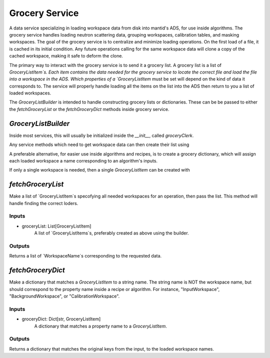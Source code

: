 Grocery Service
================

A data service specializing in loading workspace data from disk into mantid's ADS, for use inside algorithms.
The grocery service handles loading neutron scattering data, grouping workspaces, calibration tables, and masking workspaces.
The goal of the grocery service is to centralize and minimize loading operations.
On the first load of a file, it is cached in its initial condition.
Any future operations calling for the same workspace data will clone a copy of the cached workspace,
making it safe to deform the clone.

The primary way to interact with the grocery service is to send it a grocery list.
A grocery list is a list of `GroceryListItem`s.  Each item contains the data needed for the grocery service
to locate the correct file and load the file into a workspace in the ADS.
Which properties of a `GroceryListItem` must be set will depend on the kind of data it corresponds to.
The service will properly handle loading all the items on the list into the ADS then return to you a list of loaded workspaces.

The `GroceryListBuilder` is intended to handle constructing grocery lists or dictionaries.
These can be be passed to either the `fetchGroceryList` or the `fetchGroceryDict` methods inside grocery service.

`GroceryListBuilder`
---------------------

Inside most services, this will usually be initialized inside the `__init__`, called `groceryClerk`.

Any service methods which need to get workspace data can then create their list using

.. code-block:: python
    self.groceryClerk.neutron(<runNumber>).useLiteMode(<useLiteMode>).add()
    self.groceryClerk.grouping(<focusGroupName>).fromRun(<runNumber>).useLiteMode(<useLiteMode>).add()
    groceryList = self.groceryClerk.buildList()

A preferable alternative, for easier use inside algorithms and recipes, is to create a grocery dictionary,
which will assign each loaded workspace a name corresponding to an algorithm's inputs.

.. code-block:: python
    self.groceryClerk.name("InputWorkspace").neutron(<runNumber>).useLiteMode(<useLiteMode>).add()
    self.groceryClerk.name("GroupingWorkspace").grouping(<focusGroupName>).fromRun(<runNumber>).useLiteMode(<useLiteMode>).add()
    groceryDict = self.groceryClerk.buildDict()

If only a single workspace is needed, then a single `GroceryListItem` can be created with

.. code-block:: python
    groceryItem = self.groceryClerk.neutron(<runNumber>).useLiteMode(<useLiteMode>).build()


`fetchGroceryList`
------------------

Make a list of `GroceryListItem`s specofying all needed workspaces for an operation, then pass the list.
This method will handle finding the correct loders.

Inputs
''''''

* groceryList: List[GroceryListItem]
    A list of `GroceryListItems`s, preferably created as above using the builder.

Outputs
'''''''

Returns a list of `WorkspaceName`s corresponding to the requested data.

`fetchGroceryDict`
------------------

Make a dictionary that matches a `GroceryListItem` to a string name.
The string name is NOT the workspace name, but should correspond to the property name inside a recipe or algorithm.
For instance, "InputWorkspace", "BackgroundWorkspace", or "CalibrationWorkspace".

Inputs
''''''

* groceryDict: Dict[str, GroceryListItem]
    A dictionary that matches a property name to a `GroceryListItem`.

Outputs
'''''''

Returns a dictionary that matches the original keys from the input, to the loaded workspace names.


.. `fetchWorkspace`
.. ----------------

.. Returns a dictionary with the following keys:

.. * result: boolean
..     A boolean value, `True` if the file was loaded successfully.
.. * loader: str
..     The loader that was used by mantid, for future reference.
.. * workspace: WorkspaceName
..     The name of the workspace that was loaded into the ADS (same as the passed name argument).

.. `fetchNeutronDataSingleUse`
.. ------------------

.. Will load neutron scattering data without any caching.
.. This can save time and memory, but only use if you are very sure the same data will not be needed later.

.. Inputs
.. ''''''
.. * runId: str
..     The run number given to the
